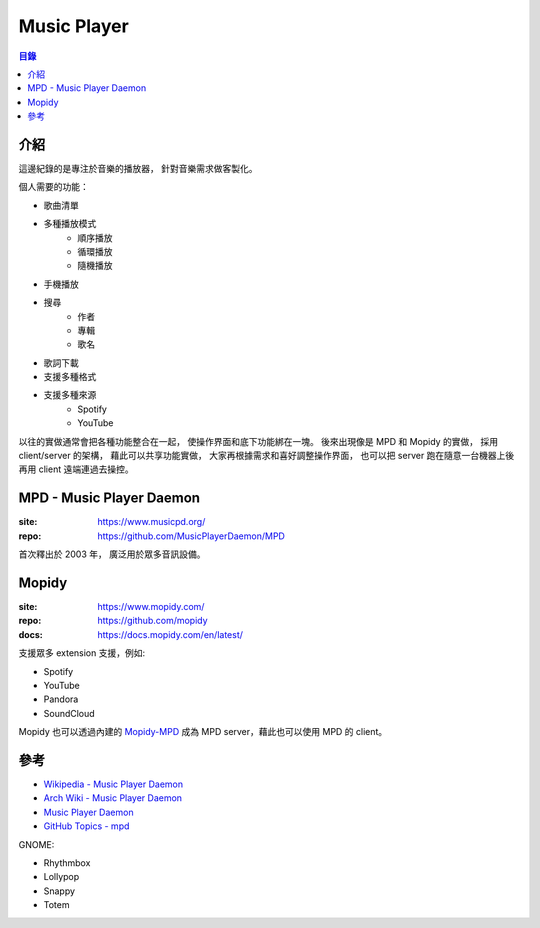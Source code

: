 ========================================
Music Player
========================================


.. contents:: 目錄


介紹
========================================

這邊紀錄的是專注於音樂的播放器，
針對音樂需求做客製化。


個人需要的功能：

* 歌曲清單
* 多種播放模式
    - 順序播放
    - 循環播放
    - 隨機播放
* 手機播放
* 搜尋
    - 作者
    - 專輯
    - 歌名
* 歌詞下載
* 支援多種格式
* 支援多種來源
    - Spotify
    - YouTube


以往的實做通常會把各種功能整合在一起，
使操作界面和底下功能綁在一塊。
後來出現像是 MPD 和 Mopidy 的實做，
採用 client/server 的架構，
藉此可以共享功能實做，
大家再根據需求和喜好調整操作界面，
也可以把 server 跑在隨意一台機器上後再用 client 遠端連過去操控。



MPD - Music Player Daemon
========================================

:site: https://www.musicpd.org/
:repo: https://github.com/MusicPlayerDaemon/MPD


首次釋出於 2003 年，
廣泛用於眾多音訊設備。




Mopidy
========================================

:site: https://www.mopidy.com/
:repo: https://github.com/mopidy
:docs: https://docs.mopidy.com/en/latest/


支援眾多 extension 支援，例如:

* Spotify
* YouTube
* Pandora
* SoundCloud


Mopidy 也可以透過內建的
`Mopidy-MPD <https://github.com/mopidy/mopidy/tree/master/mopidy/mpd>`_
成為 MPD server，藉此也可以使用 MPD 的 client。



參考
========================================

* `Wikipedia - Music Player Daemon <https://en.wikipedia.org/wiki/Music_Player_Daemon>`_
* `Arch Wiki - Music Player Daemon <https://wiki.archlinux.org/index.php/Music_Player_Daemon>`_
* `Music Player Daemon <https://github.com/MusicPlayerDaemon/MPD>`_
* `GitHub Topics - mpd <https://github.com/topics/mpd>`_


GNOME:

* Rhythmbox
* Lollypop
* Snappy
* Totem
